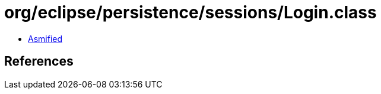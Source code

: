 = org/eclipse/persistence/sessions/Login.class

 - link:Login-asmified.java[Asmified]

== References

